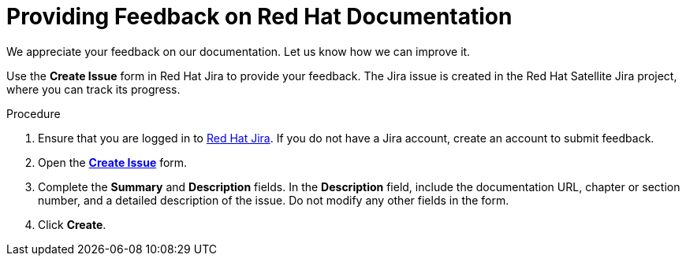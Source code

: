 [preface]

[id="providing-feedback-on-red-hat-documentation_{context}"]
= Providing Feedback on Red Hat Documentation

We appreciate your feedback on our documentation.
Let us know how we can improve it.

Use the *Create Issue* form in Red Hat Jira to provide your feedback.
The Jira issue is created in the Red Hat Satellite Jira project, where you can track its progress.

.Procedure
. Ensure that you are logged in to link:https://issues.redhat.com/[Red Hat Jira].
If you do not have a Jira account, create an account to submit feedback.
. Open the link:https://issues.redhat.com/secure/CreateIssueDetails!init.jspa?pid=12324223&summary=Documentation%20feedback:%20%3CAdd%20summary%20here%3E&issuetype=1&components=12347630&priority=10300[*Create Issue*] form.
. Complete the *Summary* and *Description* fields.
In the *Description* field, include the documentation URL, chapter or section number, and a detailed description of the issue.
Do not modify any other fields in the form.
. Click *Create*.
